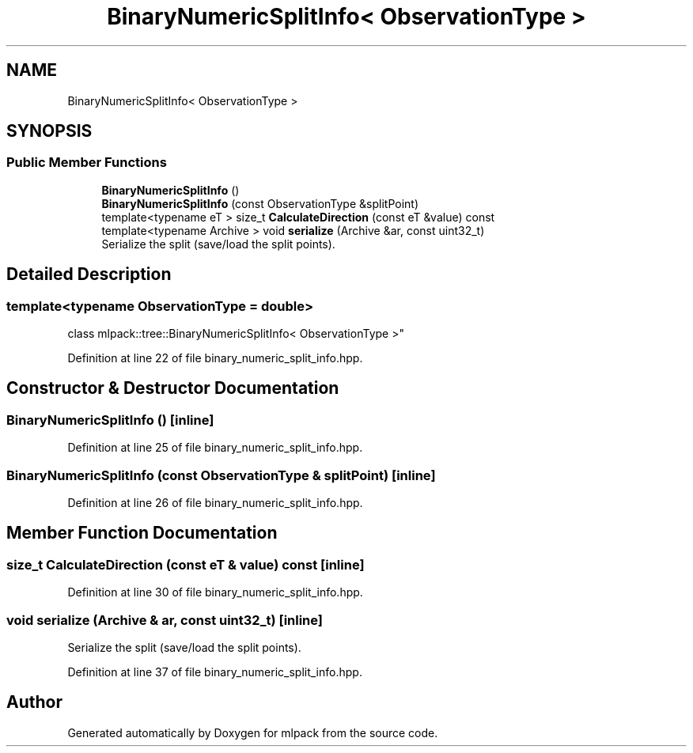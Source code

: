 .TH "BinaryNumericSplitInfo< ObservationType >" 3 "Sun Aug 22 2021" "Version 3.4.2" "mlpack" \" -*- nroff -*-
.ad l
.nh
.SH NAME
BinaryNumericSplitInfo< ObservationType >
.SH SYNOPSIS
.br
.PP
.SS "Public Member Functions"

.in +1c
.ti -1c
.RI "\fBBinaryNumericSplitInfo\fP ()"
.br
.ti -1c
.RI "\fBBinaryNumericSplitInfo\fP (const ObservationType &splitPoint)"
.br
.ti -1c
.RI "template<typename eT > size_t \fBCalculateDirection\fP (const eT &value) const"
.br
.ti -1c
.RI "template<typename Archive > void \fBserialize\fP (Archive &ar, const uint32_t)"
.br
.RI "Serialize the split (save/load the split points)\&. "
.in -1c
.SH "Detailed Description"
.PP 

.SS "template<typename ObservationType = double>
.br
class mlpack::tree::BinaryNumericSplitInfo< ObservationType >"

.PP
Definition at line 22 of file binary_numeric_split_info\&.hpp\&.
.SH "Constructor & Destructor Documentation"
.PP 
.SS "\fBBinaryNumericSplitInfo\fP ()\fC [inline]\fP"

.PP
Definition at line 25 of file binary_numeric_split_info\&.hpp\&.
.SS "\fBBinaryNumericSplitInfo\fP (const ObservationType & splitPoint)\fC [inline]\fP"

.PP
Definition at line 26 of file binary_numeric_split_info\&.hpp\&.
.SH "Member Function Documentation"
.PP 
.SS "size_t CalculateDirection (const eT & value) const\fC [inline]\fP"

.PP
Definition at line 30 of file binary_numeric_split_info\&.hpp\&.
.SS "void serialize (Archive & ar, const uint32_t)\fC [inline]\fP"

.PP
Serialize the split (save/load the split points)\&. 
.PP
Definition at line 37 of file binary_numeric_split_info\&.hpp\&.

.SH "Author"
.PP 
Generated automatically by Doxygen for mlpack from the source code\&.
